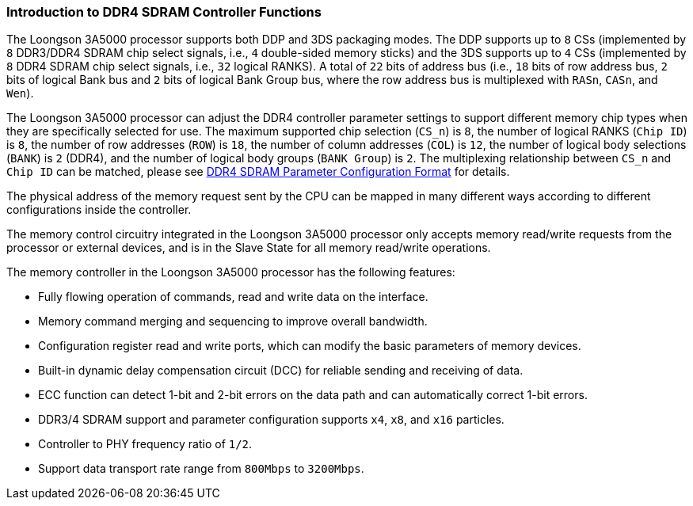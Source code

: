 [[introduction-to-ddr4-sdram-controller-functions]]
=== Introduction to DDR4 SDRAM Controller Functions

The Loongson 3A5000 processor supports both DDP and 3DS packaging modes.
The DDP supports up to `8` CSs (implemented by `8` DDR3/DDR4 SDRAM chip select signals, i.e., `4` double-sided memory sticks) and the 3DS supports up to `4` CSs (implemented by `8` DDR4 SDRAM chip select signals, i.e., `32` logical RANKS).
A total of `22` bits of address bus (i.e., `18` bits of row address bus, `2` bits of logical Bank bus and `2` bits of logical Bank Group bus, where the row address bus is multiplexed with `RASn`, `CASn`, and `Wen`).

The Loongson 3A5000 processor can adjust the DDR4 controller parameter settings to support different memory chip types when they are specifically selected for use.
The maximum supported chip selection (`CS_n`) is `8`, the number of logical RANKS (`Chip ID`) is `8`, the number of row addresses (`ROW`) is `18`, the number of column addresses (`COL`) is `12`, the number of logical body selections (`BANK`) is `2` (DDR4), and the number of logical body groups (`BANK Group`) is `2`.
The multiplexing relationship between `CS_n` and `Chip ID` can be matched, please see <<ddr4-sdram-parameter-configuration-format,DDR4 SDRAM Parameter Configuration Format>> for details.

The physical address of the memory request sent by the CPU can be mapped in many different ways according to different configurations inside the controller.

The memory control circuitry integrated in the Loongson 3A5000 processor only accepts memory read/write requests from the processor or external devices, and is in the Slave State for all memory read/write operations.

The memory controller in the Loongson 3A5000 processor has the following features:

* Fully flowing operation of commands, read and write data on the interface.

* Memory command merging and sequencing to improve overall bandwidth.

* Configuration register read and write ports, which can modify the basic parameters of memory devices.

* Built-in dynamic delay compensation circuit (DCC) for reliable sending and receiving of data.

* ECC function can detect 1-bit and 2-bit errors on the data path and can automatically correct 1-bit errors.

* DDR3/4 SDRAM support and parameter configuration supports `x4`, `x8`, and `x16` particles.

* Controller to PHY frequency ratio of `1/2`.

* Support data transport rate range from `800Mbps` to `3200Mbps`.
